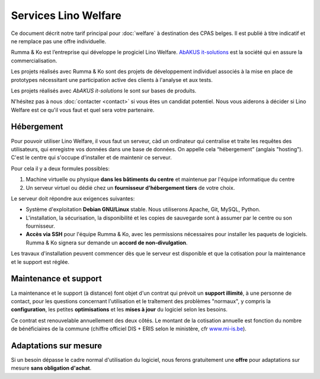 =====================
Services Lino Welfare
=====================

Ce document décrit notre tarif principal pour :doc:`welfare` à
destination des CPAS belges.  Il est publié à titre indicatif et ne
remplace pas une offre individuelle.

Rumma & Ko est l’entreprise qui développe le progiciel Lino
Welfare. `AbAKUS it-solutions <http://www.abakusitsolutions.eu/>`__
est la société qui en assure la commercialisation.

Les projets réalisés avec Rumma & Ko sont des projets de développement
individuel associés à la mise en place de prototypes nécessitant une
participation active des clients à l'analyse et aux tests.

Les projets réalisés avec *AbAKUS it-solutions* le sont sur bases de
produits.

N'hésitez pas à nous :doc:`contacter <contact>` si vous êtes un
candidat potentiel.  Nous vous aiderons à décider si Lino Welfare est
ce qu'il vous faut et quel sera votre partenaire.

..
    Tarif principal

    **Services de base** 

    - Hébergement_ à assurer par chaque CPAS
    - `Installation`_ sur une machine virtuelle — **600€ /site**
    - `Maintenance et support`_ — **6€/bénéficiaire/année** avec un minimum
      de 600€

    **Options**

    - Import de données existantes — **Prix individuel**
    - Formation sur place — **480€	/jour** + hébergement ou déplacement depuis Eupen
    - Environnement de test  — **Prix individuel**
    - `Adaptations sur mesure`_ et développement de nouvelles fonctions
      — **Prix individuel**

    Tous les prix s'entendent *hors TVA* et *indexés selon l'indice santé
    belge* avec base octobre 2015.



Hébergement
===========

Pour pouvoir utiliser Lino Welfare, il vous faut un serveur, càd un
ordinateur qui centralise et traite les requêtes des utilisateurs, qui
enregistre vos données dans une base de données. On appelle cela
“hébergement” (anglais "hosting").  C'est le centre qui s'occupe
d'installer et de maintenir ce serveur.

Pour cela il y a deux formules possibles:

1. Machine virtuelle ou physique **dans les bâtiments du centre** et
   maintenue par l'équipe informatique du centre

2. Un serveur virtuel ou dédié chez un **fournisseur d'hébergement
   tiers** de votre choix.

Le serveur doit répondre aux exigences suivantes:

- Système d'exploitation **Debian GNU/Linux** stable.
  Nous utiliserons Apache, Git, MySQL, Python.
  
- L'installation, la sécurisation, la disponibilité et les copies de
  sauvegarde sont à assumer par le centre ou son fournisseur.
  
- **Accès via SSH** pour l'équipe Rumma & Ko, avec les permissions
  nécessaires pour installer les paquets de logiciels.  Rumma & Ko
  signera sur demande un **accord de non-divulgation**.


Les travaux d'installation peuvent commencer dès que le serveur est
disponible et que la cotisation pour la maintenance et le support est
réglée.

Maintenance et support
======================

La maintenance et le support (à distance) font objet d'un contrat qui
prévoit un **support illimité**, à une personne de contact, pour les
questions concernant l'utilisation et le traîtement des problèmes
"normaux", y compris la **configuration**, les petites
**optimisations** et les **mises à jour** du logiciel selon les
besoins.

Ce contrat est renouvelable annuellement des deux côtés.  Le montant
de la cotisation annuelle est fonction du nombre de bénéficiaires de
la commune (chiffre officiel DIS + ERIS selon le ministère, cfr
`www.mi-is.be
<http://www.mi-is.be/be-fr/publications-etudes-et-statistiques/statistiques>`_).

Adaptations sur mesure
======================

Si un besoin dépasse le cadre normal d'utilisation du logiciel, nous
ferons gratuitement une **offre** pour adaptations sur mesure **sans
obligation d'achat**.


